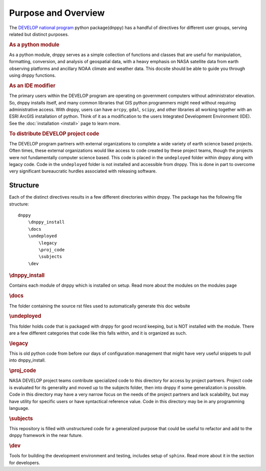 ====================
Purpose and Overview
====================

The `DEVELOP national program`_ python package(dnppy) has a handful of directives for different user groups, serving related but distinct purposes.

.. _Develop national program: http://develop.larc.nasa.gov/

.. rubric:: As a python module

As a python module, dnppy serves as a simple collection of functions and classes that are useful for manipulation, formatting, conversion, and analysis of geospatial data, with a heavy emphasis on NASA satellite data from earth observing platforms and ancillary NOAA climate and weather data. This docsite should be able to guide you through using dnppy functions.


.. rubric:: As an IDE modifier

The primary users within the DEVELOP program are operating on government computers without administrator elevation. So, dnppy installs itself, and many common libraries that GIS python programmers might need without requiring administrative access. With dnppy, users can have ``arcpy``, ``gdal``, ``scipy``, and other libraries all working together with an ESRI ArcGIS installation of python. Think of it as a modification to the users Integrated Development Environment (IDE). See the :doc:`installation <install>` page to learn more.


.. rubric:: To distribute DEVELOP project code

The DEVELOP program partners with external organizations to complete a wide variety of earth science based projects. Often times, these external organizations would like access to code created by these project teams, though the projects were not fundamentally computer science based. This code is placed in the ``undeployed`` folder within dnppy along with legacy code. Code in the ``undeployed`` folder is not installed and accessible from dnppy. This is done in part to overcome very significant bureaucratic hurdles associated with releasing software.

Structure
---------

Each of the distinct directives results in a few different directories within dnppy. The package has the following file structure::

    dnppy
        \dnppy_install
        \docs
        \undeployed
            \legacy
            \proj_code
            \subjects
        \dev


.. rubric:: \\dnppy_install

Contains each module of dnppy which is installed on setup. Read more about the modules on the modules page

.. rubric:: \\docs

The folder containing the source rst files used to automatically generate this doc website

.. rubric:: \\undeployed

This folder holds code that is packaged with dnppy for good record keeping, but is NOT installed with the module. There are a few different categories that code like this falls within, and it is organized as such.

.. rubric:: \\legacy

This is old python code from before our days of configuration management that might have very useful snippets to pull into dnppy_install.

.. rubric:: \\proj_code

NASA DEVELOP project teams contribute specialized code to this directory for access by project partners. Project code is evaluated for its generality and moved up to the subjects folder, then into dnppy if some generalization is possible. Code in this directory may have a very narrow focus on the needs of the project partners and lack scalability, but may have utility for specific users or have syntactical reference value. Code in this directory may be in any programming language.

.. rubric:: \\subjects

This repository is filled with unstructured code for a generalized purpose that could be useful to refactor and add to the dnppy framework in the near future.

.. rubric:: \\dev

Tools for building the development environment and testing, includes setup of ``sphinx``. Read more about it in the section for developers.